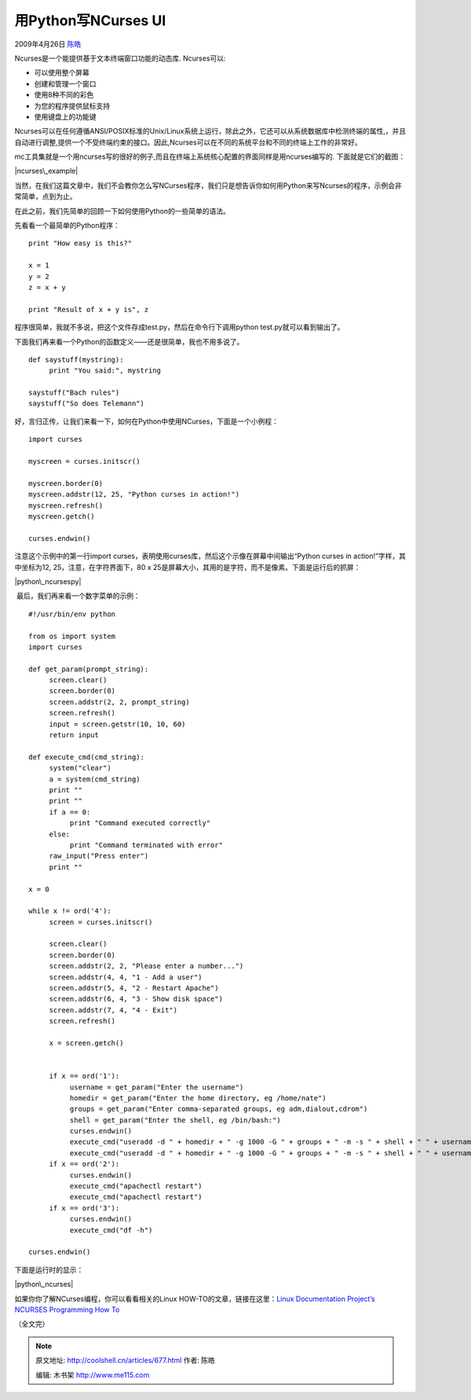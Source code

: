 .. _articles677:

用Python写NCurses UI
====================

2009年4月26日 `陈皓 <http://coolshell.cn/articles/author/haoel>`__

Ncurses是一个能提供基于文本终端窗口功能的动态库. Ncurses可以:

-  可以使用整个屏幕
-  创建和管理一个窗口
-  使用8种不同的彩色
-  为您的程序提供鼠标支持
-  使用键盘上的功能键

Ncurses可以在任何遵循ANSI/POSIX标准的Unix/Linux系统上运行，除此之外，它还可以从系统数据库中检测终端的属性,，并且自动进行调整,提供一个不受终端约束的接口。因此,Ncurses可以在不同的系统平台和不同的终端上工作的非常好。

mc工具集就是一个用ncurses写的很好的例子,而且在终端上系统核心配置的界面同样是用ncurses编写的.
下面就是它们的截图：

|ncurses\_example|

当然，在我们这篇文章中，我们不会教你怎么写NCurses程序，我们只是想告诉你如何用Python来写Ncurses的程序，示例会非常简单，点到为止。

在此之前，我们先简单的回顾一下如何使用Python的一些简单的语法。

先看看一个最简单的Python程序：

::

    print "How easy is this?" 

    x = 1
    y = 2
    z = x + y

    print "Result of x + y is", z

程序很简单，我就不多说，把这个文件存成test.py，然后在命令行下调用python
test.py就可以看到输出了。

下面我们再来看一个Python的函数定义——还是很简单，我也不用多说了。

::

    def saystuff(mystring):
         print "You said:", mystring 

    saystuff("Bach rules")
    saystuff("So does Telemann")

好，言归正传，让我们来看一下，如何在Python中使用NCurses，下面是一个小例程：

::

    import curses 

    myscreen = curses.initscr()

    myscreen.border(0)
    myscreen.addstr(12, 25, "Python curses in action!")
    myscreen.refresh()
    myscreen.getch()

    curses.endwin()

注意这个示例中的第一行import
curses，表明使用curses库，然后这个示像在屏幕中间输出“Python curses in
action!”字样，其中坐标为12, 25，注意，在字符界面下，80 x
25是屏幕大小，其用的是字符，而不是像素。下面是运行后的抓屏：

|python\_ncursespy|

 最后，我们再来看一个数字菜单的示例：

::

    #!/usr/bin/env python

    from os import system
    import curses

    def get_param(prompt_string):
         screen.clear()
         screen.border(0)
         screen.addstr(2, 2, prompt_string)
         screen.refresh()
         input = screen.getstr(10, 10, 60)
         return input

    def execute_cmd(cmd_string):
         system("clear")
         a = system(cmd_string)
         print ""
         print ""
         if a == 0:
              print "Command executed correctly"
         else:
              print "Command terminated with error"
         raw_input("Press enter")
         print ""

    x = 0

    while x != ord('4'):
         screen = curses.initscr()

         screen.clear()
         screen.border(0)
         screen.addstr(2, 2, "Please enter a number...")
         screen.addstr(4, 4, "1 - Add a user")
         screen.addstr(5, 4, "2 - Restart Apache")
         screen.addstr(6, 4, "3 - Show disk space")
         screen.addstr(7, 4, "4 - Exit")
         screen.refresh()

         x = screen.getch()


         if x == ord('1'):
              username = get_param("Enter the username")
              homedir = get_param("Enter the home directory, eg /home/nate")
              groups = get_param("Enter comma-separated groups, eg adm,dialout,cdrom")
              shell = get_param("Enter the shell, eg /bin/bash:")
              curses.endwin()
              execute_cmd("useradd -d " + homedir + " -g 1000 -G " + groups + " -m -s " + shell + " " + username)
              execute_cmd("useradd -d " + homedir + " -g 1000 -G " + groups + " -m -s " + shell + " " + username)
         if x == ord('2'):
              curses.endwin()
              execute_cmd("apachectl restart")
              execute_cmd("apachectl restart")
         if x == ord('3'):
              curses.endwin()
              execute_cmd("df -h")

    curses.endwin()

下面是运行时的显示：

|python\_ncurses|

如果你你了解NCurses编程，你可以看看相关的Linux
HOW-TO的文章，链接在这里：\ `Linux Documentation Project’s NCURSES
Programming How
To <http://www.linux.org/docs/ldp/howto/NCURSES-Programming-HOWTO/index.html>`__

（全文完）

.. |ncurses\_example| image:: /coolshell/static/20140922110142730000.jpg
   :target: http://coolshell.cn//wp-content/uploads/2009/04/ncurses_example.jpg
.. |python\_ncursespy| image:: /coolshell/static/20140922110143113000.jpg
   :target: http://coolshell.cn//wp-content/uploads/2009/04/python_ncursespy.jpg
.. |python\_ncurses| image:: /coolshell/static/20140922110143202000.jpg
   :target: http://coolshell.cn//wp-content/uploads/2009/04/python_ncurses.jpg
.. |image9| image:: /coolshell/static/20140922110143241000.jpg

.. note::
    原文地址: http://coolshell.cn/articles/677.html 
    作者: 陈皓 

    编辑: 木书架 http://www.me115.com